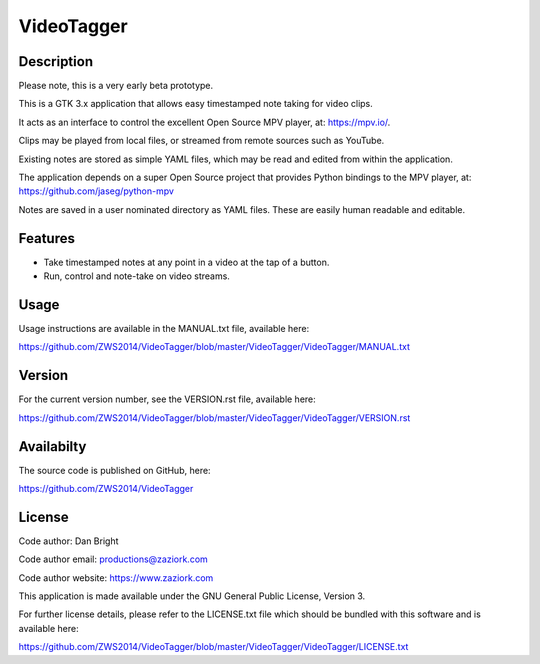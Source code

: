 ===============
**VideoTagger**
===============

---------------
**Description**
---------------

Please note, this is a very early beta prototype.

This is a GTK 3.x application that allows easy timestamped note taking for video clips.

It acts as an interface to control the excellent Open Source MPV player, at: https://mpv.io/.

Clips may be played from local files, or streamed from remote sources such as YouTube.

Existing notes are stored as simple YAML files, which may be read and edited from within
the application.

The application depends on a super Open Source project that provides Python bindings to the MPV
player, at: https://github.com/jaseg/python-mpv

Notes are saved in a user nominated directory as YAML files. These are easily human
readable and editable.

------------
**Features**
------------

- Take timestamped notes at any point in a video at the tap of a button.
- Run, control and note-take on video streams.

---------
**Usage**
---------

Usage instructions are available in the MANUAL.txt file, available here:

https://github.com/ZWS2014/VideoTagger/blob/master/VideoTagger/VideoTagger/MANUAL.txt

-----------
**Version**
-----------

For the current version number, see the VERSION.rst file, available here:

https://github.com/ZWS2014/VideoTagger/blob/master/VideoTagger/VideoTagger/VERSION.rst

---------------
**Availabilty**
---------------

The source code is published on GitHub, here:

https://github.com/ZWS2014/VideoTagger

-----------
**License**
-----------

Code author: Dan Bright

Code author email: productions@zaziork.com

Code author website: https://www.zaziork.com

This application is made available under the GNU General Public License, Version 3.

For further license details, please refer to the LICENSE.txt file which should be
bundled with this software and is available here:

https://github.com/ZWS2014/VideoTagger/blob/master/VideoTagger/VideoTagger/LICENSE.txt